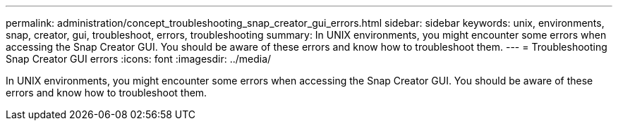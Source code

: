 ---
permalink: administration/concept_troubleshooting_snap_creator_gui_errors.html
sidebar: sidebar
keywords: unix, environments, snap, creator, gui, troubleshoot, errors, troubleshooting
summary: In UNIX environments, you might encounter some errors when accessing the Snap Creator GUI. You should be aware of these errors and know how to troubleshoot them.
---
= Troubleshooting Snap Creator GUI errors
:icons: font
:imagesdir: ../media/

[.lead]
In UNIX environments, you might encounter some errors when accessing the Snap Creator GUI. You should be aware of these errors and know how to troubleshoot them.
